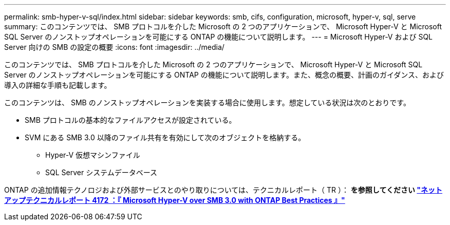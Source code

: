 ---
permalink: smb-hyper-v-sql/index.html 
sidebar: sidebar 
keywords: smb, cifs, configuration, microsoft, hyper-v, sql, serve 
summary: このコンテンツでは、 SMB プロトコルを介した Microsoft の 2 つのアプリケーションで、 Microsoft Hyper-V と Microsoft SQL Server のノンストップオペレーションを可能にする ONTAP の機能について説明します。 
---
= Microsoft Hyper-V および SQL Server 向けの SMB の設定の概要
:icons: font
:imagesdir: ../media/


[role="lead"]
このコンテンツでは、 SMB プロトコルを介した Microsoft の 2 つのアプリケーションで、 Microsoft Hyper-V と Microsoft SQL Server のノンストップオペレーションを可能にする ONTAP の機能について説明します。また、概念の概要、計画のガイダンス、および導入の詳細な手順も記載します。

このコンテンツは、 SMB のノンストップオペレーションを実装する場合に使用します。想定している状況は次のとおりです。

* SMB プロトコルの基本的なファイルアクセスが設定されている。
* SVM にある SMB 3.0 以降のファイル共有を有効にして次のオブジェクトを格納する。
+
** Hyper-V 仮想マシンファイル
** SQL Server システムデータベース




ONTAP の追加情報テクノロジおよび外部サービスとのやり取りについては、テクニカルレポート（ TR ）： ** を参照してください http://www.netapp.com/us/media/tr-4172.pdf["ネットアップテクニカルレポート 4172 ：『 Microsoft Hyper-V over SMB 3.0 with ONTAP Best Practices 』"^]**
